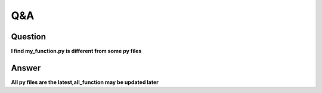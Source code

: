 Q&A
===

Question
^^^^^^^^
**l find my_function.py is different from some py files**

Answer
^^^^^^
**All py files are the latest,all_function may be updated later**
